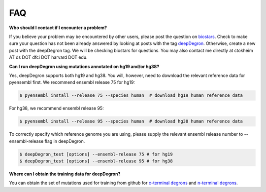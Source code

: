 FAQ
===

**Who should I contact if I encounter a problem?**

If you believe your problem may be encountered by other users,
please post the question on `biostars <https://www.biostars.org/>`_.
Check to make sure your question has not been already answered 
by looking at posts with the tag `deepDegron <https://www.biostars.org/t/deepDegron>`_.
Otherwise, create a new post with the deepDegron tag. We will be checking
biostars for questions. You may also contact me directly at
ctokheim AT ds DOT dfci DOT harvard DOT edu.

**Can I run deepDegron using mutations annotated on hg19 and/or hg38?**

Yes, deepDegron supports both hg19 and hg38. You will, however, need to download the relevant reference data for pyensembl first. We recommend ensembl release 75 for hg19:

.. code-block:: bash
    
    $ pyensembl install --release 75 --species human  # download hg19 human reference data 

For hg38, we recommend ensembl release 95:

.. code-block:: bash
    
    $ pyensembl install --release 95 --species human  # download hg38 human reference data 

To correctly specify which reference genome you are using, please supply the relevant ensembl release number to --ensembl-release flag in deepDegron.

.. code-block:: bash
    
    $ deepDegron_test [options] --ensembl-release 75 # for hg19
    $ deepDegron_test [options] --ensembl-release 95 # for hg38

**Where can I obtain the training data for deepDegron?**

You can obtain the set of mutations used for training from github for `c-terminal degrons <https://raw.githubusercontent.com/ctokheim/deepDegron/master/train_data/gps_cterminal_degron_screen.txt>`_ and `n-terminal degrons <https://raw.githubusercontent.com/ctokheim/deepDegron/master/train_data/gps_nterminal_degron_screen.txt>`_.
